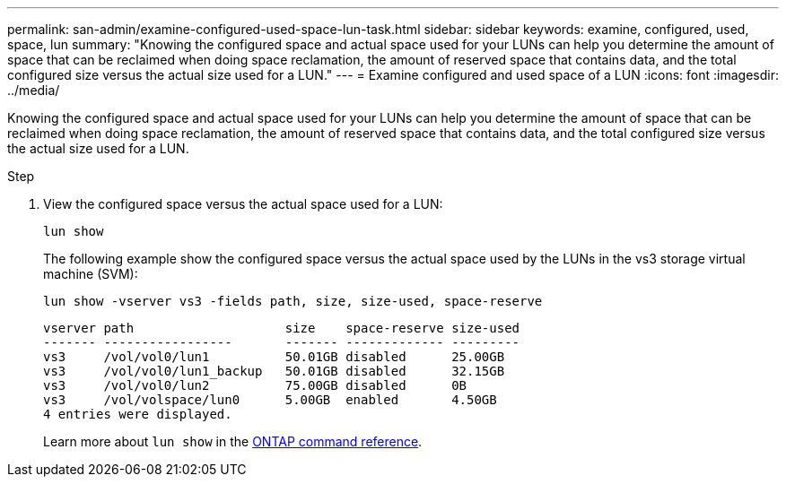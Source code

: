 ---
permalink: san-admin/examine-configured-used-space-lun-task.html
sidebar: sidebar
keywords: examine, configured, used, space, lun
summary: "Knowing the configured space and actual space used for your LUNs can help you determine the amount of space that can be reclaimed when doing space reclamation, the amount of reserved space that contains data, and the total configured size versus the actual size used for a LUN."
---
= Examine configured and used space of a LUN
:icons: font
:imagesdir: ../media/

[.lead]
Knowing the configured space and actual space used for your LUNs can help you determine the amount of space that can be reclaimed when doing space reclamation, the amount of reserved space that contains data, and the total configured size versus the actual size used for a LUN.

.Step

. View the configured space versus the actual space used for a LUN:
+
`lun show`
+
The following example show the configured space versus the actual space used by the LUNs in the vs3 storage virtual machine (SVM):
+
`lun show -vserver vs3 -fields path, size, size-used, space-reserve`
+
----
vserver path                    size    space-reserve size-used
------- -----------------       ------- ------------- ---------
vs3     /vol/vol0/lun1          50.01GB disabled      25.00GB
vs3     /vol/vol0/lun1_backup   50.01GB disabled      32.15GB
vs3     /vol/vol0/lun2          75.00GB disabled      0B
vs3     /vol/volspace/lun0      5.00GB  enabled       4.50GB
4 entries were displayed.
----
+
Learn more about `lun show` in the link:https://docs.netapp.com/us-en/ontap-cli/lun-show.html[ONTAP command reference^].

// 2025 Apr 24, ONTAPDOC-2960